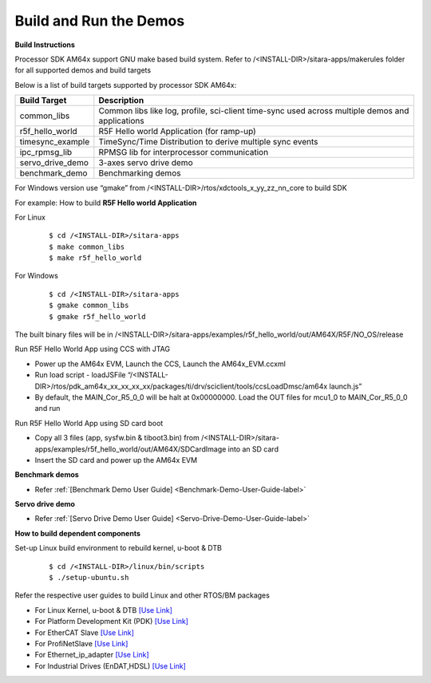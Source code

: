 Build and Run the Demos
======================================

**Build Instructions**

Processor SDK AM64x support GNU make based build system. Refer to
/<INSTALL-DIR>/sitara-apps/makerules folder for all supported demos and build targets

Below is a list of build targets supported by processor SDK AM64x:

+-----------------------+-----------------------------------------------------------------------+
| **Build Target**      |   **Description**                                                     |
+-----------------------+-----------------------------------------------------------------------+
| common_libs           | Common libs like log, profile, sci-client time-sync                   |
|                       | used across multiple demos and applications                           |
+-----------------------+-----------------------------------------------------------------------+
| r5f_hello_world       | R5F Hello world Application (for ramp-up)                             |
+-----------------------+-----------------------------------------------------------------------+
| timesync_example      | TimeSync/Time Distribution to derive multiple sync events             |
+-----------------------+-----------------------------------------------------------------------+
| ipc_rpmsg_lib         | RPMSG lib for interprocessor communication                            |
+-----------------------+-----------------------------------------------------------------------+
| servo_drive_demo      | 3-axes servo drive demo                                               |
+-----------------------+-----------------------------------------------------------------------+
| benchmark_demo        | Benchmarking demos                                                    |
+-----------------------+-----------------------------------------------------------------------+

For Windows version use “gmake” from /<INSTALL-DIR>/rtos/xdctools_x_yy_zz_nn_core to build SDK


For example: How to build **R5F Hello world Application**


For Linux

    ::

        $ cd /<INSTALL-DIR>/sitara-apps
        $ make common_libs
        $ make r5f_hello_world

For Windows

    ::

        $ cd /<INSTALL-DIR>/sitara-apps
        $ gmake common_libs
        $ gmake r5f_hello_world

The built binary files will be in
/<INSTALL-DIR>/sitara-apps/examples/r5f_hello_world/out/AM64X/R5F/NO_OS/release

Run R5F Hello World App using CCS with JTAG

-  Power up the AM64x EVM, Launch the CCS, Launch the AM64x_EVM.ccxml
-  Run load script - loadJSFile “/<INSTALL-DIR>/rtos/pdk_am64x_xx_xx_xx_xx/packages/ti/drv/sciclient/tools/ccsLoadDmsc/am64x launch.js”
-  By default, the MAIN_Cor_R5_0_0 will be halt at 0x00000000. Load the OUT
   files for mcu1_0 to MAIN_Cor_R5_0_0 and run

Run R5F Hello World App using SD card boot

-  Copy all 3 files (app, sysfw.bin & tiboot3.bin) from
   /<INSTALL-DIR>/sitara-apps/examples/r5f_hello_world/out/AM64X/SDCardImage into an SD card
-  Insert the SD card and power up the AM64x EVM


**Benchmark demos**

-  Refer :ref:`[Benchmark Demo User Guide] <Benchmark-Demo-User-Guide-label>`


**Servo drive demo**

-  Refer :ref:`[Servo Drive Demo User Guide] <Servo-Drive-Demo-User-Guide-label>`


**How to build dependent components**

Set-up Linux build environment to rebuild kernel, u-boot & DTB

    ::

        $ cd /<INSTALL-DIR>/linux/bin/scripts
        $ ./setup-ubuntu.sh

Refer the respective user guides to build Linux and other RTOS/BM packages

-  For Linux Kernel, u-boot & DTB     `[Use Link] <../index_Linux.html>`__
-  For Platform Development Kit (PDK) `[Use Link] <../../../rtos/pdk_am64x/docs/userguide/am64x/index_am64x.html>`__
-  For EtherCAT Slave                 `[Use Link] <../../../rtos/pru_icss_docs/indsw/EtherCAT_Slave/EtherCAT_Slave.html>`__
-  For ProfiNetSlave                  `[Use Link] <../../../rtos/pru_icss_docs/indsw/profinet_slave/profinet_slave.html>`__
-  For Ethernet_ip_adapter            `[Use Link] <../../../rtos/pru_icss_docs/indsw/ethernetIP_adapter/ethernetIP_adapter.html>`__
-  For Industrial Drives (EnDAT,HDSL) `[Use Link] <../../../rtos/pru_icss_docs/indsw/Industrial_Drives/Industrial_Drives.html>`__



